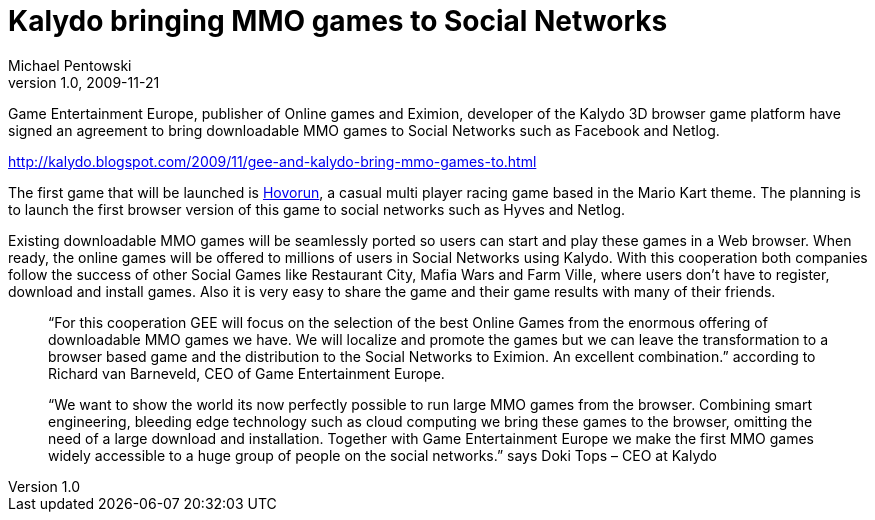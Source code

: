 = Kalydo bringing MMO games to Social Networks
Michael Pentowski
v1.0, 2009-11-21
:title: Kalydo bringing MMO games to Social Networks
:tags: [event,ventures]

Game Entertainment Europe, publisher
of Online games and Eximion, developer of the Kalydo 3D browser game
platform have signed an agreement to bring downloadable MMO games to
Social Networks such as Facebook and Netlog.

http://kalydo.blogspot.com/2009/11/gee-and-kalydo-bring-mmo-games-to.html

The first game that will be launched is http://www.hovorun.com[Hovorun],
a casual multi player racing game based in the Mario Kart theme. The
planning is to launch the first browser version of this game to social
networks such as Hyves and Netlog.

Existing downloadable MMO games will be seamlessly ported so users can
start and play these games in a Web browser. When ready, the online
games will be offered to millions of users in Social Networks using
Kalydo. With this cooperation both companies follow the success of other
Social Games like Restaurant City, Mafia Wars and Farm Ville, where
users don’t have to register, download and install games. Also it is
very easy to share the game and their game results with many of their
friends.

____
“For this cooperation GEE will focus on the selection of the best Online
Games from the enormous offering of downloadable MMO games we have. We
will localize and promote the games but we can leave the transformation
to a browser based game and the distribution to the Social Networks to
Eximion. An excellent combination.” according to Richard van Barneveld,
CEO of Game Entertainment Europe.
____

____
“We want to show the world its now perfectly possible to run large MMO
games from the browser. Combining smart engineering, bleeding edge
technology such as cloud computing we bring these games to the browser,
omitting the need of a large download and installation. Together with
Game Entertainment Europe we make the first MMO games widely accessible
to a huge group of people on the social networks.” says Doki Tops – CEO
at Kalydo
____
